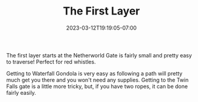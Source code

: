 #+TITLE: The First Layer
#+DATE: 2023-03-12T19:19:05-07:00
#+DRAFT: false
#+DESCRIPTION: Know all you can about the First Layer!
#+TAGS[]: guide rpg jrpg survival tips mia
#+TYPE: guide
#+KEYWORDS[]:
#+SLUG:
#+SUMMARY: Maps of the first layer of The Abyss

The first layer starts at the Netherworld Gate is fairly small and pretty easy to traverse! Perfect for red whistles.
#+ATTR_HTML: :alt Map of Netherworld Gate
#+ATTR_HTML: :title Netherworld Gate
[[/~yayoi/images/MadeinAbyss-NetherworldGate.png]]

Getting to Waterfall Gondola is very easy as following a path will pretty much get you there and you won't need any supplies. Getting to the Twin Falls gate is a little more tricky, but, if you have two ropes, it can be done fairly easily.

#+ATTR_HTML: :alt Map of Waterfall Gondola
#+ATTR_HTML: :title Waterfall Gondola
[[/~yayoi/images/MadeinAbyss-WaterfallGondola.png]]


#+ATTR_HTML: :alt Map of Tree/Fossil Abode
#+ATTR_HTML: :title Tree/Fossil Abode
[[/~yayoi/images/MadeinAbyss-TreeFossilAbode.png]]

#+ATTR_HTML: :alt Map of Grand Bridge Way
#+ATTR_HTML: :title Grand Bridge Way
[[/~yayoi/images/MadeinAbyss-GrandBridgeWay.png]]


#+ATTR_HTML: :alt Map of Twin Falls
#+ATTR_HTML: :title Twin Falls
[[/~yayoi/images/MadeinAbyss-TwinFalls.png]]


#+ATTR_HTML: :alt Map of Stone Ark
#+ATTR_HTML: :title Stone Ark
[[/~yayoi/images/MadeinAbyss-StoneArk.png]]


#+ATTR_HTML: :alt Map of Jumping Rock
#+ATTR_HTML: :title Jumping Rock
[[/~yayoi/images/MadeinAbyss-JumpingRock.png]]


#+ATTR_HTML: :alt Map of Wind-Riding Windmill
#+ATTR_HTML: :title Wind-Riding Windmill
[[/~yayoi/images/MadeinAbyss-WindRidingWindmill.png]]


#+ATTR_HTML: :alt Map of Multilayer Hill
#+ATTR_HTML: :title Multilayer Hill
[[/~yayoi/images/MadeinAbyss-MultilayerHill.png]]
